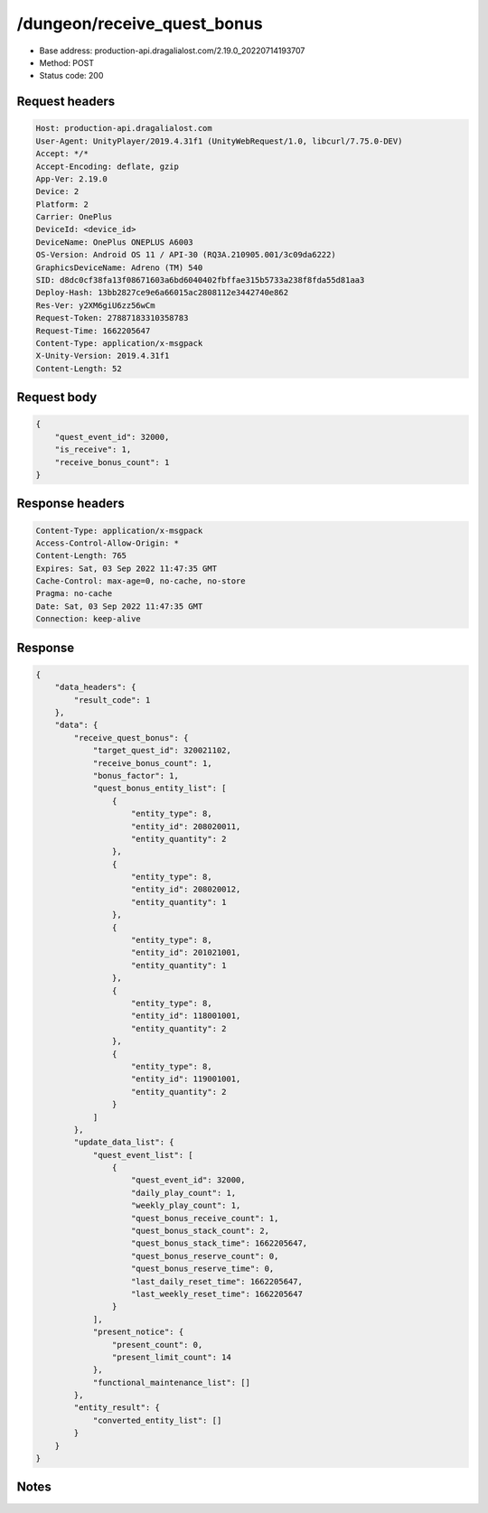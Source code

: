 /dungeon/receive_quest_bonus
==================================================

- Base address: production-api.dragalialost.com/2.19.0_20220714193707
- Method: POST
- Status code: 200

Request headers
----------------

.. code-block:: text

	Host: production-api.dragalialost.com	User-Agent: UnityPlayer/2019.4.31f1 (UnityWebRequest/1.0, libcurl/7.75.0-DEV)	Accept: */*	Accept-Encoding: deflate, gzip	App-Ver: 2.19.0	Device: 2	Platform: 2	Carrier: OnePlus	DeviceId: <device_id>	DeviceName: OnePlus ONEPLUS A6003	OS-Version: Android OS 11 / API-30 (RQ3A.210905.001/3c09da6222)	GraphicsDeviceName: Adreno (TM) 540	SID: d8dc0cf38fa13f08671603a6bd6040402fbffae315b5733a238f8fda55d81aa3	Deploy-Hash: 13bb2827ce9e6a66015ac2808112e3442740e862	Res-Ver: y2XM6giU6zz56wCm	Request-Token: 27887183310358783	Request-Time: 1662205647	Content-Type: application/x-msgpack	X-Unity-Version: 2019.4.31f1	Content-Length: 52

Request body
----------------

.. code-block:: json

	{
	    "quest_event_id": 32000,
	    "is_receive": 1,
	    "receive_bonus_count": 1
	}

Response headers
----------------

.. code-block:: text

	Content-Type: application/x-msgpack	Access-Control-Allow-Origin: *	Content-Length: 765	Expires: Sat, 03 Sep 2022 11:47:35 GMT	Cache-Control: max-age=0, no-cache, no-store	Pragma: no-cache	Date: Sat, 03 Sep 2022 11:47:35 GMT	Connection: keep-alive

Response
----------------

.. code-block:: json

	{
	    "data_headers": {
	        "result_code": 1
	    },
	    "data": {
	        "receive_quest_bonus": {
	            "target_quest_id": 320021102,
	            "receive_bonus_count": 1,
	            "bonus_factor": 1,
	            "quest_bonus_entity_list": [
	                {
	                    "entity_type": 8,
	                    "entity_id": 208020011,
	                    "entity_quantity": 2
	                },
	                {
	                    "entity_type": 8,
	                    "entity_id": 208020012,
	                    "entity_quantity": 1
	                },
	                {
	                    "entity_type": 8,
	                    "entity_id": 201021001,
	                    "entity_quantity": 1
	                },
	                {
	                    "entity_type": 8,
	                    "entity_id": 118001001,
	                    "entity_quantity": 2
	                },
	                {
	                    "entity_type": 8,
	                    "entity_id": 119001001,
	                    "entity_quantity": 2
	                }
	            ]
	        },
	        "update_data_list": {
	            "quest_event_list": [
	                {
	                    "quest_event_id": 32000,
	                    "daily_play_count": 1,
	                    "weekly_play_count": 1,
	                    "quest_bonus_receive_count": 1,
	                    "quest_bonus_stack_count": 2,
	                    "quest_bonus_stack_time": 1662205647,
	                    "quest_bonus_reserve_count": 0,
	                    "quest_bonus_reserve_time": 0,
	                    "last_daily_reset_time": 1662205647,
	                    "last_weekly_reset_time": 1662205647
	                }
	            ],
	            "present_notice": {
	                "present_count": 0,
	                "present_limit_count": 14
	            },
	            "functional_maintenance_list": []
	        },
	        "entity_result": {
	            "converted_entity_list": []
	        }
	    }
	}

Notes
------
